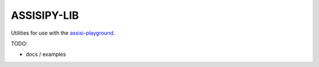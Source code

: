 ASSISIPY-LIB
============

Utilities for use with the  `assisi-playground <http://assisipy.readthedocs.org/en/latest>`_.

TODO: 

* docs / examples



